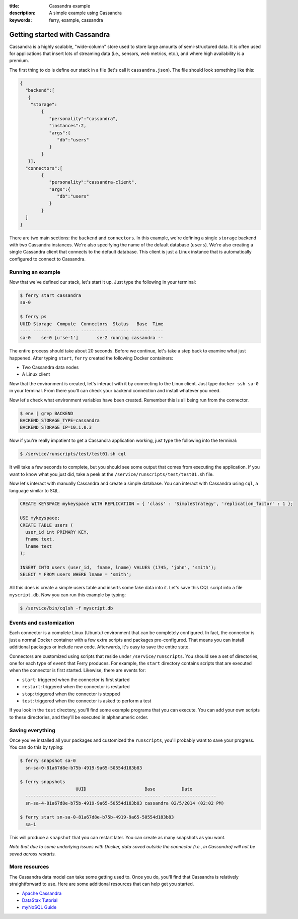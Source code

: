 :title: Cassandra example
:description: A simple example using Cassandra
:keywords: ferry, example, cassandra

.. _cassandra:

Getting started with Cassandra
==============================

Cassandra is a highly scalable, "wide-column" store used to store large amounts
of semi-structured data. It is often used for applications that insert lots of
streaming data (i.e., sensors, web metrics, etc.), and where high availability is a premium. 

The first thing to do is define our stack in a file (let's call it ``cassandra.json``). 
The file should look something like this:

.. code-block:: javascript

    {
      "backend":[
       {
        "storage":
            {
  	       "personality":"cassandra",
  	       "instances":2,
  	       "args":{
	          "db":"users"
  	       }
	    }
       }], 
      "connectors":[
	    {
	       "personality":"cassandra-client",
  	       "args":{
	          "db":"users"
  	       }
	    }
      ]
    }

There are two main sections: the ``backend`` and ``connectors``. In this example, we're defining a single
``storage`` backend with two Cassandra instances. We're also specifying the name of the default 
database (``users``). We're also creating a single Cassandra client that connects to the default database. 
This client is just a Linux instance that is automatically configured to connect to Cassandra. 

Running an example
------------------

Now that we've defined our stack, let's start it up. Just type the following in your terminal:

.. code-block:: bash

   $ ferry start cassandra
   sa-0

   $ ferry ps
   UUID Storage  Compute  Connectors  Status   Base  Time
   ---- ------- --------- ---------- ------- ------- ----
   sa-0    se-0 [u'se-1']       se-2 running cassandra --

The entire process should take about 20 seconds. Before we continue, let's take a step back to 
examine what just happened. After typing ``start``, ``ferry`` created the following Docker
containers:

- Two Cassandra data nodes
- A Linux client

Now that the environment is created, let's interact with it by connecting to the Linux client. 
Just type ``docker ssh sa-0`` in your terminal. From there you'll can check your backend connection 
and install whatever you need. 

Now let's check what environment variables have been created. Remember
this is all being run from the connector. 

.. code-block:: bash

   $ env | grep BACKEND
   BACKEND_STORAGE_TYPE=cassandra
   BACKEND_STORAGE_IP=10.1.0.3

Now if you're really impatient to get a Cassandra application working, just type the following into
the terminal:

.. code-block:: bash

   $ /service/runscripts/test/test01.sh cql

It will take a few seconds to complete, but you should see some output that comes from
executing the application. If you want to know what you just did, take a peek at the
``/service/runscripts/test/test01.sh`` file. 

Now let's interact with manually Cassandra and create a simple database. You can interact with Cassandra using ``cql``,
a language similar to SQL. 

.. code-block:: sql

    CREATE KEYSPACE mykeyspace WITH REPLICATION = { 'class' : 'SimpleStrategy', 'replication_factor' : 1 };

    USE mykeyspace;
    CREATE TABLE users (
      user_id int PRIMARY KEY,
      fname text,
      lname text
    );

    INSERT INTO users (user_id,  fname, lname) VALUES (1745, 'john', 'smith');
    SELECT * FROM users WHERE lname = 'smith';

All this does is create a simple users table and inserts some fake data into it. 
Let's save this CQL script into a file ``myscript.db``. Now you can run this example 
by typing:

.. code-block:: bash

    $ /service/bin/cqlsh -f myscript.db

Events and customization
------------------------

Each connector is a complete Linux (Ubuntu) environment that can be completely configured. In fact, the connector is just
a normal Docker container with a few extra scripts and packages pre-configured. That means you can install additional packages
or include new code. Afterwards, it's easy to save the entire state. 

Connectors are customized using scripts that reside under ``/service/runscripts``. You should see a set of
directories, one for each type of ``event`` that Ferry produces. For example, the ``start`` directory contains
scripts that are executed when the connector is first started. Likewise, there are events for:

- ``start``: triggered when the connector is first started
- ``restart``: triggered when the connector is restarted
- ``stop``: triggered when the connector is stopped
- ``test``: triggered when the connector is asked to perform a test

If you look in the ``test`` directory, you'll find some example programs that you can execute. 
You can add your own scripts to these directories, and they'll be executed in alphanumeric order. 

Saving everything
-----------------

Once you've installed all your packages and customized the ``runscripts``, you'll probably want to save your
progress. You can do this by typing:

.. code-block:: bash

   $ ferry snapshot sa-0
     sn-sa-0-81a67d8e-b75b-4919-9a65-50554d183b83

   $ ferry snapshots
                        UUID                      Base          Date
     -------------------------------------------- ------ --------------------
     sn-sa-4-81a67d8e-b75b-4919-9a65-50554d183b83 cassandra 02/5/2014 (02:02 PM)   

   $ ferry start sn-sa-0-81a67d8e-b75b-4919-9a65-50554d183b83
     sa-1

This will produce a ``snapshot`` that you can restart later. You can create as many snapshots as you want. 

*Note that due to some underlying issues with Docker, data saved outside the connector (i.e., in Cassandra) will not be saved across restarts.*

More resources
--------------

The Cassandra data model can take some getting used to. Once you do, you'll find that Cassandra
is relatively straightforward to use. Here are some additional resources that can help get you started. 

- `Apache Cassandra <http://cassandra.apache.org/>`_
- `DataStax Tutorial <http://www.datastax.com/resources/tutorials/>`_
- `myNoSQL Guide <http://nosql.mypopescu.com/post/573604395/tutorial-getting-started-with-cassandra/>`_
